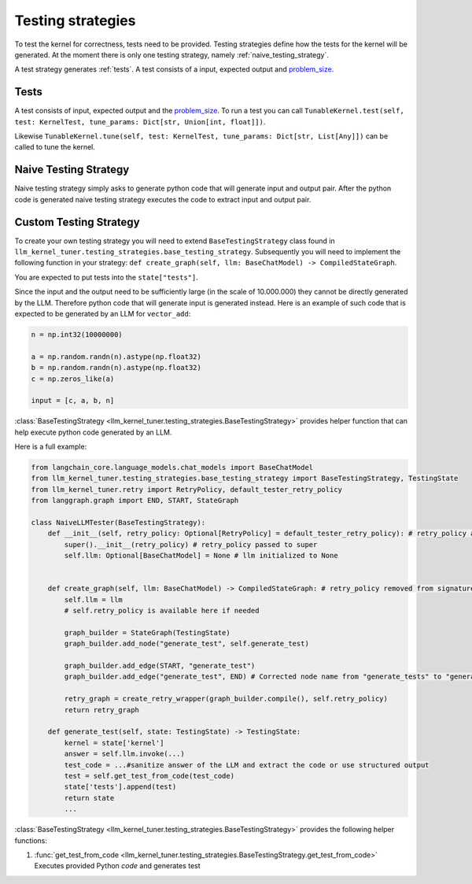 .. _testing_strategies:

Testing strategies
==================

To test the kernel for correctness, tests need to be provided.
Testing strategies define how the tests for the kernel will be generated.
At the moment there is only one testing strategy, namely :ref:`naive_testing_strategy`.

A test strategy generates :ref:`tests`. A test consists of a input, expected output and `problem_size`_. 

Tests
-----

A test consists of input, expected output and the `problem_size`_.
To run a test you can call ``TunableKernel.test(self, test: KernelTest, tune_params: Dict[str, Union[int, float]])``.

Likewise ``TunableKernel.tune(self, test: KernelTest, tune_params: Dict[str, List[Any]])`` can be called to tune the kernel.


.. _naive_testing_strategy:

Naive Testing Strategy
----------------------

Naive testing strategy simply asks to generate python code that will generate input and output pair.
After the python code is generated naive testing strategy executes the code to extract input and output pair.




.. _custom_testing_strategy:

Custom Testing Strategy
-----------------------

To create your own testing strategy you will need to extend ``BaseTestingStrategy`` class found in ``llm_kernel_tuner.testing_strategies.base_testing_strategy``.
Subsequently you will need to implement the following function in your strategy: ``def create_graph(self, llm: BaseChatModel) -> CompiledStateGraph``.

You are expected to put tests into the ``state["tests"]``.

Since the input and the output need to be sufficiently large (in the scale of 10.000.000) they cannot be directly generated by the LLM. 
Therefore python code that will generate input is generated instead. Here is an example of such code that is expected to be generated by an LLM for ``vector_add``:

.. code-block:: python
    
    n = np.int32(10000000)

    a = np.random.randn(n).astype(np.float32)
    b = np.random.randn(n).astype(np.float32)
    c = np.zeros_like(a)

    input = [c, a, b, n]

:class:`BaseTestingStrategy <llm_kernel_tuner.testing_strategies.BaseTestingStrategy>` provides helper function that can help execute python code generated by an LLM. 

Here is a full example:

.. code-block:: python

    from langchain_core.language_models.chat_models import BaseChatModel
    from llm_kernel_tuner.testing_strategies.base_testing_strategy import BaseTestingStrategy, TestingState
    from llm_kernel_tuner.retry import RetryPolicy, default_tester_retry_policy
    from langgraph.graph import END, START, StateGraph

    class NaiveLLMTester(BaseTestingStrategy):
        def __init__(self, retry_policy: Optional[RetryPolicy] = default_tester_retry_policy): # retry_policy added to init
            super().__init__(retry_policy) # retry_policy passed to super
            self.llm: Optional[BaseChatModel] = None # llm initialized to None


        def create_graph(self, llm: BaseChatModel) -> CompiledStateGraph: # retry_policy removed from signature
            self.llm = llm
            # self.retry_policy is available here if needed

            graph_builder = StateGraph(TestingState)
            graph_builder.add_node("generate_test", self.generate_test)

            graph_builder.add_edge(START, "generate_test")
            graph_builder.add_edge("generate_test", END) # Corrected node name from "generate_tests" to "generate_test"

            retry_graph = create_retry_wrapper(graph_builder.compile(), self.retry_policy)
            return retry_graph

        def generate_test(self, state: TestingState) -> TestingState:
            kernel = state['kernel']
            answer = self.llm.invoke(...)
            test_code = ...#sanitize answer of the LLM and extract the code or use structured output
            test = self.get_test_from_code(test_code)
            state['tests'].append(test)
            return state
            ...

:class:`BaseTestingStrategy <llm_kernel_tuner.testing_strategies.BaseTestingStrategy>` provides the following helper functions:

#. :func:`get_test_from_code <llm_kernel_tuner.testing_strategies.BaseTestingStrategy.get_test_from_code>` Executes provided Python `code` and generates test


.. _problem_size: https://kerneltuner.github.io/kernel_tuner/stable/user-api.html#:~:text=problem_size%20( 